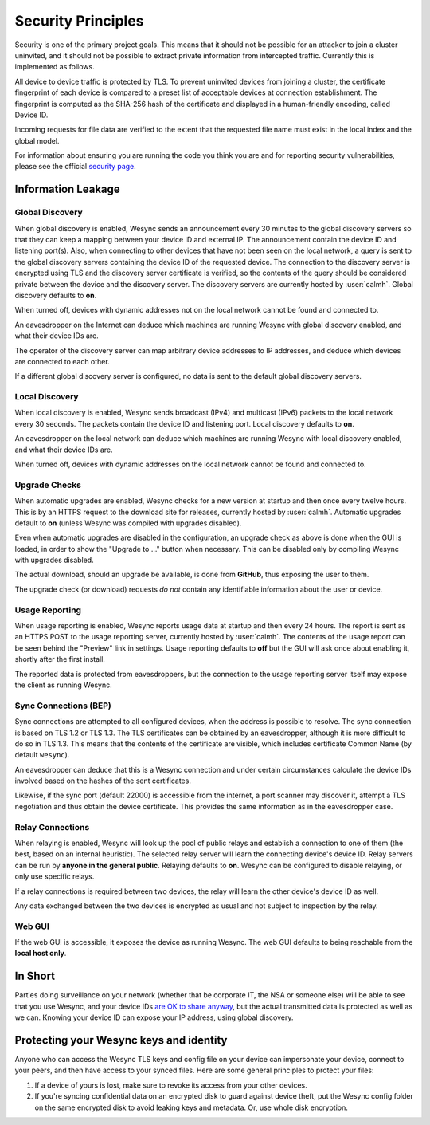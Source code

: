 Security Principles
===================

Security is one of the primary project goals. This means that it should not be
possible for an attacker to join a cluster uninvited, and it should not be
possible to extract private information from intercepted traffic. Currently this
is implemented as follows.

All device to device traffic is protected by TLS. To prevent uninvited devices
from joining a cluster, the certificate fingerprint of each device is compared
to a preset list of acceptable devices at connection establishment. The
fingerprint is computed as the SHA-256 hash of the certificate and displayed
in a human-friendly encoding, called Device ID.

Incoming requests for file data are verified to the extent that the requested
file name must exist in the local index and the global model.

For information about ensuring you are running the code you think you are and
for reporting security vulnerabilities, please see the official `security page
<https://weloobe.com/products/wesync>`__.

Information Leakage
-------------------

Global Discovery
~~~~~~~~~~~~~~~~

When global discovery is enabled, Wesync sends an announcement every 30
minutes to the global discovery servers so that they can keep a mapping
between your device ID and external IP. The announcement contain the device
ID and listening port(s). Also, when connecting to other devices that have
not been seen on the local network, a query is sent to the global discovery
servers containing the device ID of the requested device. The connection to
the discovery server is encrypted using TLS and the discovery server
certificate is verified, so the contents of the query should be considered
private between the device and the discovery server. The discovery servers
are currently hosted by :user:`calmh`. Global discovery defaults to **on**.

When turned off, devices with dynamic addresses not on the local network cannot
be found and connected to.

An eavesdropper on the Internet can deduce which machines are running
Wesync with global discovery enabled, and what their device IDs are.

The operator of the discovery server can map arbitrary device addresses to
IP addresses, and deduce which devices are connected to each other.

If a different global discovery server is configured, no data is sent to the
default global discovery servers.

Local Discovery
~~~~~~~~~~~~~~~

When local discovery is enabled, Wesync sends broadcast (IPv4) and multicast
(IPv6) packets to the local network every 30 seconds. The packets contain the
device ID and listening port. Local discovery defaults to **on**.

An eavesdropper on the local network can deduce which machines are running
Wesync with local discovery enabled, and what their device IDs are.

When turned off, devices with dynamic addresses on the local network cannot be
found and connected to.

Upgrade Checks
~~~~~~~~~~~~~~

When automatic upgrades are enabled, Wesync checks for a new version at
startup and then once every twelve hours. This is by an HTTPS request to the
download site for releases, currently hosted by :user:`calmh`.
Automatic upgrades default to **on** (unless Wesync was compiled with
upgrades disabled).

Even when automatic upgrades are disabled in the configuration, an upgrade check
as above is done when the GUI is loaded, in order to show the "Upgrade to ..."
button when necessary. This can be disabled only by compiling Wesync with
upgrades disabled.

The actual download, should an upgrade be available, is done from
**GitHub**, thus exposing the user to them.

The upgrade check (or download) requests *do not* contain any identifiable
information about the user or device.

Usage Reporting
~~~~~~~~~~~~~~~

When usage reporting is enabled, Wesync reports usage data at startup and
then every 24 hours. The report is sent as an HTTPS POST to the usage reporting
server, currently hosted by :user:`calmh`. The contents of the usage report can
be seen behind the "Preview" link in settings. Usage reporting defaults to
**off** but the GUI will ask once about enabling it, shortly after the first
install.

The reported data is protected from eavesdroppers, but the connection to the
usage reporting server itself may expose the client as running Wesync.

Sync Connections (BEP)
~~~~~~~~~~~~~~~~~~~~~~

Sync connections are attempted to all configured devices, when the address is
possible to resolve. The sync connection is based on TLS 1.2 or TLS 1.3. The TLS
certificates can be obtained by an eavesdropper, although it is more difficult to do so in TLS 1.3. This means that the contents of the certificate are visible, which includes certificate Common Name (by default ``wesync``).

An eavesdropper can deduce that this is a Wesync connection and under certain circumstances calculate the
device IDs involved based on the hashes of the sent certificates.

Likewise, if the sync port (default 22000) is accessible from the internet, a
port scanner may discover it, attempt a TLS negotiation and thus obtain the
device certificate. This provides the same information as in the eavesdropper
case.

Relay Connections
~~~~~~~~~~~~~~~~~

When relaying is enabled, Wesync will look up the pool of public relays
and establish a connection to one of them (the best, based on an internal
heuristic). The selected relay server will learn the connecting device's
device ID. Relay servers can be run by **anyone in the general public**.
Relaying defaults to **on**. Wesync can be configured to disable
relaying, or only use specific relays.

If a relay connections is required between two devices, the relay will learn
the other device's device ID as well.

Any data exchanged between the two devices is encrypted as usual and not
subject to inspection by the relay.

Web GUI
~~~~~~~

If the web GUI is accessible, it exposes the device as running Wesync. The
web GUI defaults to being reachable from the **local host only**.

In Short
--------

Parties doing surveillance on your network (whether that be corporate IT, the
NSA or someone else) will be able to see that you use Wesync, and your device
IDs `are OK to share anyway
<https://docs.wesync.net/users/faq.html#should-i-keep-my-device-ids-secret>`__,
but the actual transmitted data is protected as well as we can. Knowing your
device ID can expose your IP address, using global discovery.

Protecting your Wesync keys and identity
-------------------------------------------

Anyone who can access the Wesync TLS keys and config file on your device can
impersonate your device, connect to your peers, and then have access to your
synced files. Here are some general principles to protect your files:

#. If a device of yours is lost, make sure to revoke its access from your other
   devices.
#. If you're syncing confidential data on an encrypted disk to guard against
   device theft, put the Wesync config folder on the same encrypted disk to
   avoid leaking keys and metadata. Or, use whole disk encryption.
